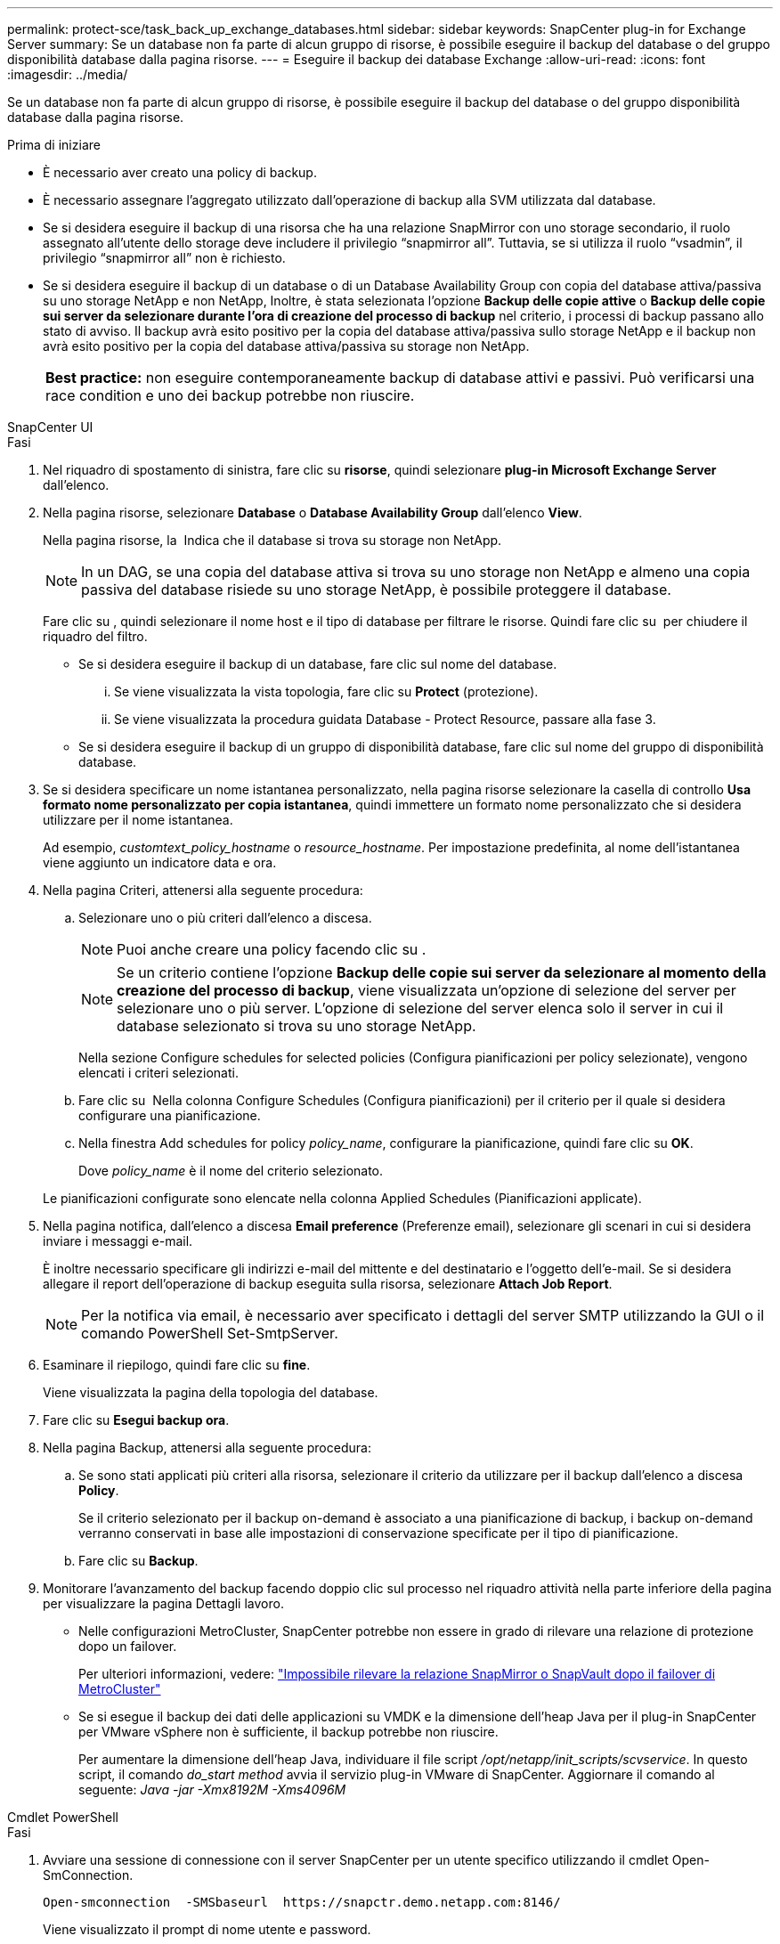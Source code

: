 ---
permalink: protect-sce/task_back_up_exchange_databases.html 
sidebar: sidebar 
keywords: SnapCenter plug-in for Exchange Server 
summary: Se un database non fa parte di alcun gruppo di risorse, è possibile eseguire il backup del database o del gruppo disponibilità database dalla pagina risorse. 
---
= Eseguire il backup dei database Exchange
:allow-uri-read: 
:icons: font
:imagesdir: ../media/


[role="lead"]
Se un database non fa parte di alcun gruppo di risorse, è possibile eseguire il backup del database o del gruppo disponibilità database dalla pagina risorse.

.Prima di iniziare
* È necessario aver creato una policy di backup.
* È necessario assegnare l'aggregato utilizzato dall'operazione di backup alla SVM utilizzata dal database.
* Se si desidera eseguire il backup di una risorsa che ha una relazione SnapMirror con uno storage secondario, il ruolo assegnato all'utente dello storage deve includere il privilegio "`snapmirror all`". Tuttavia, se si utilizza il ruolo "`vsadmin`", il privilegio "`snapmirror all`" non è richiesto.
* Se si desidera eseguire il backup di un database o di un Database Availability Group con copia del database attiva/passiva su uno storage NetApp e non NetApp, Inoltre, è stata selezionata l'opzione *Backup delle copie attive* o *Backup delle copie sui server da selezionare durante l'ora di creazione del processo di backup* nel criterio, i processi di backup passano allo stato di avviso. Il backup avrà esito positivo per la copia del database attiva/passiva sullo storage NetApp e il backup non avrà esito positivo per la copia del database attiva/passiva su storage non NetApp.
+
|===


| *Best practice:* non eseguire contemporaneamente backup di database attivi e passivi. Può verificarsi una race condition e uno dei backup potrebbe non riuscire. 
|===


[role="tabbed-block"]
====
.SnapCenter UI
--
.Fasi
. Nel riquadro di spostamento di sinistra, fare clic su *risorse*, quindi selezionare *plug-in Microsoft Exchange Server* dall'elenco.
. Nella pagina risorse, selezionare *Database* o *Database Availability Group* dall'elenco *View*.
+
Nella pagina risorse, la image:../media/not_supported_icon.png[""] Indica che il database si trova su storage non NetApp.

+

NOTE: In un DAG, se una copia del database attiva si trova su uno storage non NetApp e almeno una copia passiva del database risiede su uno storage NetApp, è possibile proteggere il database.

+
Fare clic su *image:../media/filter_icon.png[""]*, quindi selezionare il nome host e il tipo di database per filtrare le risorse. Quindi fare clic su *image:../media/filter_icon.png[""]* per chiudere il riquadro del filtro.

+
** Se si desidera eseguire il backup di un database, fare clic sul nome del database.
+
... Se viene visualizzata la vista topologia, fare clic su *Protect* (protezione).
... Se viene visualizzata la procedura guidata Database - Protect Resource, passare alla fase 3.


** Se si desidera eseguire il backup di un gruppo di disponibilità database, fare clic sul nome del gruppo di disponibilità database.


. Se si desidera specificare un nome istantanea personalizzato, nella pagina risorse selezionare la casella di controllo *Usa formato nome personalizzato per copia istantanea*, quindi immettere un formato nome personalizzato che si desidera utilizzare per il nome istantanea.
+
Ad esempio, _customtext_policy_hostname_ o _resource_hostname_. Per impostazione predefinita, al nome dell'istantanea viene aggiunto un indicatore data e ora.

. Nella pagina Criteri, attenersi alla seguente procedura:
+
.. Selezionare uno o più criteri dall'elenco a discesa.
+

NOTE: Puoi anche creare una policy facendo clic su *image:../media/add_policy_from_resourcegroup.gif[""]*.

+

NOTE: Se un criterio contiene l'opzione *Backup delle copie sui server da selezionare al momento della creazione del processo di backup*, viene visualizzata un'opzione di selezione del server per selezionare uno o più server. L'opzione di selezione del server elenca solo il server in cui il database selezionato si trova su uno storage NetApp.



+
Nella sezione Configure schedules for selected policies (Configura pianificazioni per policy selezionate), vengono elencati i criteri selezionati.

+
.. Fare clic su *image:../media/add_policy_from_resourcegroup.gif[""]* Nella colonna Configure Schedules (Configura pianificazioni) per il criterio per il quale si desidera configurare una pianificazione.
.. Nella finestra Add schedules for policy _policy_name_, configurare la pianificazione, quindi fare clic su *OK*.
+
Dove _policy_name_ è il nome del criterio selezionato.

+
Le pianificazioni configurate sono elencate nella colonna Applied Schedules (Pianificazioni applicate).



. Nella pagina notifica, dall'elenco a discesa *Email preference* (Preferenze email), selezionare gli scenari in cui si desidera inviare i messaggi e-mail.
+
È inoltre necessario specificare gli indirizzi e-mail del mittente e del destinatario e l'oggetto dell'e-mail. Se si desidera allegare il report dell'operazione di backup eseguita sulla risorsa, selezionare *Attach Job Report*.

+

NOTE: Per la notifica via email, è necessario aver specificato i dettagli del server SMTP utilizzando la GUI o il comando PowerShell Set-SmtpServer.

. Esaminare il riepilogo, quindi fare clic su *fine*.
+
Viene visualizzata la pagina della topologia del database.

. Fare clic su *Esegui backup ora*.
. Nella pagina Backup, attenersi alla seguente procedura:
+
.. Se sono stati applicati più criteri alla risorsa, selezionare il criterio da utilizzare per il backup dall'elenco a discesa *Policy*.
+
Se il criterio selezionato per il backup on-demand è associato a una pianificazione di backup, i backup on-demand verranno conservati in base alle impostazioni di conservazione specificate per il tipo di pianificazione.

.. Fare clic su *Backup*.


. Monitorare l'avanzamento del backup facendo doppio clic sul processo nel riquadro attività nella parte inferiore della pagina per visualizzare la pagina Dettagli lavoro.
+
** Nelle configurazioni MetroCluster, SnapCenter potrebbe non essere in grado di rilevare una relazione di protezione dopo un failover.
+
Per ulteriori informazioni, vedere: https://kb.netapp.com/Advice_and_Troubleshooting/Data_Protection_and_Security/SnapCenter/Unable_to_detect_SnapMirror_or_SnapVault_relationship_after_MetroCluster_failover["Impossibile rilevare la relazione SnapMirror o SnapVault dopo il failover di MetroCluster"^]

** Se si esegue il backup dei dati delle applicazioni su VMDK e la dimensione dell'heap Java per il plug-in SnapCenter per VMware vSphere non è sufficiente, il backup potrebbe non riuscire.
+
Per aumentare la dimensione dell'heap Java, individuare il file script _/opt/netapp/init_scripts/scvservice_. In questo script, il comando _do_start method_ avvia il servizio plug-in VMware di SnapCenter. Aggiornare il comando al seguente: _Java -jar -Xmx8192M -Xms4096M_





--
.Cmdlet PowerShell
--
.Fasi
. Avviare una sessione di connessione con il server SnapCenter per un utente specifico utilizzando il cmdlet Open-SmConnection.
+
[listing]
----
Open-smconnection  -SMSbaseurl  https://snapctr.demo.netapp.com:8146/
----
+
Viene visualizzato il prompt di nome utente e password.

. Creare un criterio di backup utilizzando il cmdlet Add-SmPolicy.
+
In questo esempio viene creata una nuova policy di backup con un backup completo e un tipo di backup di log Exchange:

+
[listing]
----
C:\PS> Add-SmPolicy -PolicyName SCE_w2k12_Full_Log_bkp_Policy -PolicyType Backup -PluginPolicytype SCE -SceBackupType FullBackupAndLogBackup -BackupActiveCopies
----
+
In questo esempio viene creata una nuova policy di backup con un backup orario completo e un tipo di backup di log Exchange:

+
[listing]
----
C:\PS> Add-SmPolicy -PolicyName SCE_w2k12_Hourly_Full_Log_bkp_Policy -PolicyType Backup -PluginPolicytype SCE -SceBackupType FullBackupAndLogBackup -BackupActiveCopies -ScheduleType Hourly -RetentionSettings @{'BackupType'='DATA';'ScheduleType'='Hourly';'RetentionCount'='10'}
----
+
Questo esempio crea un nuovo criterio di backup per eseguire il backup solo dei registri di Exchange:

+
[listing]
----
Add-SmPolicy -PolicyName SCE_w2k12_Log_bkp_Policy -PolicyType Backup -PluginPolicytype SCE -SceBackupType LogBackup -BackupActiveCopies
----
. Individuare le risorse host utilizzando il cmdlet Get-SmResources.
+
In questo esempio vengono illustrate le risorse per il plug-in di Microsoft Exchange Server sull'host specificato:

+
[listing]
----
C:\PS> Get-SmResources -HostName vise-f6.sddev.mycompany.com -PluginCode SCE
----
. Aggiungere un nuovo gruppo di risorse a SnapCenter utilizzando il cmdlet Add-SmResourceGroup.
+
In questo esempio viene creato un nuovo gruppo di risorse di backup del database Exchange Server con i criteri e le risorse specificati:

+
[listing]
----
C:\PS> Add-SmResourceGroup -ResourceGroupName SCE_w2k12_bkp_RG -Description 'Backup ResourceGroup with Full and Log backup policy' -PluginCode SCE -Policies SCE_w2k12_Full_bkp_Policy,SCE_w2k12_Full_Log_bkp_Policy,SCE_w2k12_Log_bkp_Policy -Resources @{'Host'='sce-w2k12-exch';'Type'='Exchange Database';'Names'='sce-w2k12-exch.sceqa.com\sce-w2k12-exch_DB_1,sce-w2k12-exch.sceqa.com\sce-w2k12-exch_DB_2'}
----
+
In questo esempio viene creato un nuovo gruppo di risorse di backup di Exchange Database Availability Group (DAG) con i criteri e le risorse specificati:

+
[listing]
----
Add-SmResourceGroup -ResourceGroupName SCE_w2k12_bkp_RG -Description 'Backup ResourceGroup with Full and Log backup policy' -PluginCode SCE -Policies SCE_w2k12_Full_bkp_Policy,SCE_w2k12_Full_Log_bkp_Policy,SCE_w2k12_Log_bkp_Policy -Resources @{"Host"="DAGSCE0102";"Type"="Database Availability Group";"Names"="DAGSCE0102"}
----
. Avviare un nuovo processo di backup utilizzando il cmdlet New-SmBackup.
+
[listing]
----
C:\PS> New-SmBackup -ResourceGroupName SCE_w2k12_bkp_RG -Policy SCE_w2k12_Full_Log_bkp_Policy
----
+
Questo esempio crea un nuovo backup sullo storage secondario:

+
[listing]
----
New-SMBackup -DatasetName ResourceGroup1 -Policy Secondary_Backup_Policy4
----
. Visualizzare lo stato del processo di backup utilizzando il cmdlet Get-SmBackupReport.
+
Questo esempio visualizza un report di riepilogo di tutti i lavori eseguiti alla data specificata:

+
[listing]
----
C:\PS> Get-SmJobSummaryReport -Date ?1/27/2018?
----
+
Questo esempio visualizza un report di riepilogo del lavoro per un ID lavoro specifico:

+
[listing]
----
C:\PS> Get-SmJobSummaryReport -JobId 168
----


Le informazioni relative ai parametri che possono essere utilizzati con il cmdlet e le relative descrizioni possono essere ottenute eseguendo _Get-Help command_name_. In alternativa, vedere https://docs.netapp.com/us-en/snapcenter-cmdlets/index.htmlnapCenter[] Software cmdlet Reference Guide^].

--
====